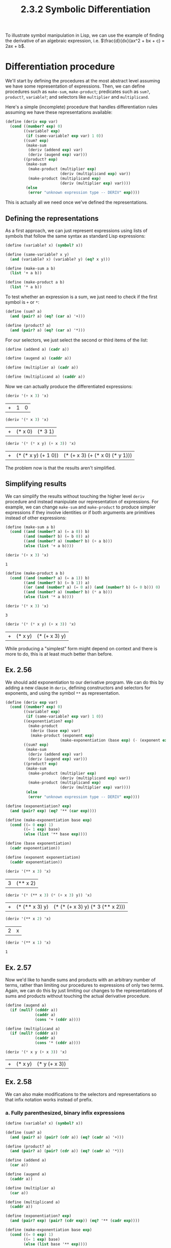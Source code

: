 #+TITLE: 2.3.2 Symbolic Differentiation

To illustrate symbol manipulation in Lisp, we can use the example of finding the
derivative of an algebraic expression, i.e. $\frac{d}{dx}(ax^2 + bx + c) =
2ax + b$.

* Differentiation procedure
We'll start by defining the procedures at the most abstract level assuming we
have some representation of expressions. Then, we can define procedures such as
~make-sum~, ~make-product~; predicates such as ~sum?~, ~product?~, ~variable?~;
and selectors like ~multiplier~ and ~multiplicand~.

Here's a simple (incomplete) procedure that handles differentiation rules
assuming we have these representations available:

#+BEGIN_SRC scheme :session
(define (deriv exp var)
  (cond ((number? exp) 0)
        ((variable? exp)
         (if (same-variable? exp var) 1 0))
        ((sum? exp)
         (make-sum
          (deriv (addend exp) var)
          (deriv (augend exp) var)))
        ((product? exp)
         (make-sum
          (make-product (multiplier exp)
                        (deriv (multiplicand exp) var))
          (make-product (multiplicand exp)
                        (deriv (multiplier exp) var))))
         (else
          (error "unknown expression type -- DERIV" exp))))
#+END_SRC

#+RESULTS:
: #<unspecified>

This is actually all we need once we've defined the representations.

** Defining the representations
As a first approach, we can just represent expressions using lists of symbols
that follow the same syntax as standard Lisp expressions:

#+BEGIN_SRC scheme :session
(define (variable? x) (symbol? x))

(define (same-variable? x y)
  (and (variable? x) (variable? y) (eq? x y)))

(define (make-sum a b)
  (list '+ a b))

(define (make-product a b)
  (list '* a b))
#+END_SRC

#+RESULTS:
: #<unspecified>

To test whether an expression is a sum, we just need to check if the first
symbol is ~+~ or ~*~:
#+BEGIN_SRC scheme :session
(define (sum? a)
  (and (pair? a) (eq? (car a) '+)))

(define (product? a)
  (and (pair? a) (eq? (car a) '*)))
#+END_SRC

#+RESULTS:
: #<unspecified>

For our selectors, we just select the second or third items of the list:
#+BEGIN_SRC scheme :session
(define (addend a) (cadr a))

(define (augend a) (caddr a))

(define (multiplier a) (cadr a))

(define (multiplicand a) (caddr a))
#+END_SRC

#+RESULTS:
: #<unspecified>

Now we can actually produce the differentiated expressions:
#+BEGIN_SRC scheme :session :results value :exports both
(deriv '(+ x 3) 'x)
#+END_SRC

#+RESULTS:
| + | 1 | 0 |

#+BEGIN_SRC scheme :session :results value :exports both
(deriv '(* x 3) 'x)
#+END_SRC

#+RESULTS:
| + | (* x 0) | (* 3 1) |

#+BEGIN_SRC scheme :session :results value :exports both
(deriv '(* (* x y) (+ x 3)) 'x)
#+END_SRC

#+RESULTS:
| + | (* (* x y) (+ 1 0)) | (* (+ x 3) (+ (* x 0) (* y 1))) |

The problem now is that the results aren't simplified.

** Simplifying results
We can simplify the results without touching the higher level ~deriv~ procedure
and instead manipulate our representation of expressions. For example, we can
change ~make-sum~ and ~make-product~ to produce simpler expressions if they
involve identities or if both arguments are primitives instead of other
expressions:

#+BEGIN_SRC scheme :session :results value :exports both
(define (make-sum a b)
  (cond ((and (number? a) (= a 0)) b)
        ((and (number? b) (= b 0)) a)
        ((and (number? a) (number? b) (+ a b)))
        (else (list '+ a b))))

(deriv '(+ x 3) 'x)
#+END_SRC

#+RESULTS:
: 1


#+BEGIN_SRC scheme :session :results value :exports both
(define (make-product a b)
  (cond ((and (number? a) (= a 1)) b)
        ((and (number? b) (= b 1)) a)
        ((or (and (number? a) (= 0 a)) (and (number? b) (= 0 b))) 0)
        ((and (number? a) (number? b) (* a b)))
        (else (list '* a b))))

(deriv '(* x 3) 'x)
#+END_SRC

#+RESULTS:
: 3

#+BEGIN_SRC scheme :session :results value :exports both
(deriv '(* (* x y) (+ x 3)) 'x)
#+END_SRC

#+RESULTS:
| + | (* x y) | (* (+ x 3) y) |

While producing a "simplest" form might depend on context and there is more to
do, this is at least much better than before.

** Ex. 2.56
We should add exponentiation to our derivative program. We can do this by adding
a new clause in ~deriv~, defining constructors and selectors for exponents, and
using the symbol ~**~ as representation.

#+BEGIN_SRC scheme :results value :session :exports both
(define (deriv exp var)
  (cond ((number? exp) 0)
        ((variable? exp)
         (if (same-variable? exp var) 1 0))
        ((exponentiation? exp)
          (make-product
           (deriv (base exp) var)
           (make-product (exponent exp)
                        (make-exponentiation (base exp) (- (exponent exp) 1)))))
        ((sum? exp)
         (make-sum
          (deriv (addend exp) var)
          (deriv (augend exp) var)))
        ((product? exp)
         (make-sum
          (make-product (multiplier exp)
                        (deriv (multiplicand exp) var))
          (make-product (multiplicand exp)
                        (deriv (multiplier exp) var))))
         (else
          (error "unknown expression type -- DERIV" exp))))

(define (exponentiation? exp)
  (and (pair? exp) (eq? '** (car exp))))

(define (make-exponentiation base exp)
  (cond ((= 0 exp) 1)
        ((= 1 exp) base)
        (else (list '** base exp))))

(define (base exponentiation)
  (cadr exponentiation))

(define (exponent exponentiation)
  (caddr exponentiation))

(deriv '(** x 3) 'x)
#+END_SRC

#+RESULTS:
| 3 | (** x 2) |

#+BEGIN_SRC scheme :results value :session :exports both
(deriv '(* (** x 3) (* (+ x 3) y)) 'x)
#+END_SRC

#+RESULTS:
| + | (* (** x 3) y) | (* (* (+ x 3) y) (* 3 (** x 2))) |

#+BEGIN_SRC scheme :results value :session :exports both
(deriv '(** x 2) 'x)
#+END_SRC

#+RESULTS:
| 2 | x |

#+BEGIN_SRC scheme :results value :session :exports both
(deriv '(** x 1) 'x)
#+END_SRC

#+RESULTS:
: 1

** Ex. 2.57
Now we'd like to handle sums and products with an arbitrary number of terms,
rather than limiting our procedures to expressions of only two terms. Again, we
can do this by just limiting our changes to the representations of sums and
products without touching the actual derivative procedure.

#+BEGIN_SRC scheme :results value :session :exports both
(define (augend a)
  (if (null? (cdddr a))
             (caddr a)
             (cons '+ (cddr a))))

(define (multiplicand a)
  (if (null? (cdddr a))
             (caddr a)
             (cons '* (cddr a))))

(deriv '(* x y (+ x 3)) 'x)
#+END_SRC

#+RESULTS:
| + | (* x y) | (* y (+ x 3)) |

** Ex. 2.58
We can also make modifications to the selectors and representations so that
infix notation works instead of prefix.

*** a. Fully parenthesized, binary infix expressions
#+BEGIN_SRC scheme :results value :session :exports both
(define (variable? x) (symbol? x))

(define (sum? a)
  (and (pair? a) (pair? (cdr a)) (eq? (cadr a) '+)))

(define (product? a)
  (and (pair? a) (pair? (cdr a)) (eq? (cadr a) '*)))

(define (addend a)
  (car a))

(define (augend a)
  (caddr a))

(define (multiplier a)
  (car a))

(define (multiplicand a)
  (caddr a))

(define (exponentiation? exp)
  (and (pair? exp) (pair? (cdr exp)) (eq? '** (cadr exp))))

(define (make-exponentiation base exp)
  (cond ((= 0 exp) 1)
        ((= 1 exp) base)
        (else (list base '** exp))))

(define (base exponentiation)
  (car exponentiation))

(define (exponent exponentiation)
  (caddr exponentiation))

(define (make-sum a b)
  (cond ((and (number? a) (= a 0)) b)
        ((and (number? b) (= b 0)) a)
        ((and (number? a) (number? b) (+ a b)))
        (else (list a '+ b))))

(define (make-product a b)
  (cond ((and (number? a) (= a 1)) b)
        ((and (number? b) (= b 1)) a)
        ((or (and (number? a) (= 0 a)) (and (number? b) (= 0 b))) 0)
        ((and (number? a) (number? b) (* a b)))
        (else (list a '* b))))

(deriv '(x + (3 * (x + (y + 2)))) 'x)
(deriv '((x ** 3) + (5 + ( 2 * x)))  'x)
#+END_SRC

#+RESULTS:
| (3 * (x ** 2)) | + | 2 |

*** b. Standard algebraic notation
#+BEGIN_SRC scheme :results value :session :exports both
(define (augend a)
  (if (null? (cdddr a))
      (caddr a)
      (cddr a)))

(define (multiplicand a)
  (if (null? (cdddr a))
      (caddr a)
      (cddr a)))

(deriv '(x + 3 * (x + y + 2)) 'x)
#+END_SRC

#+RESULTS:
: 4
